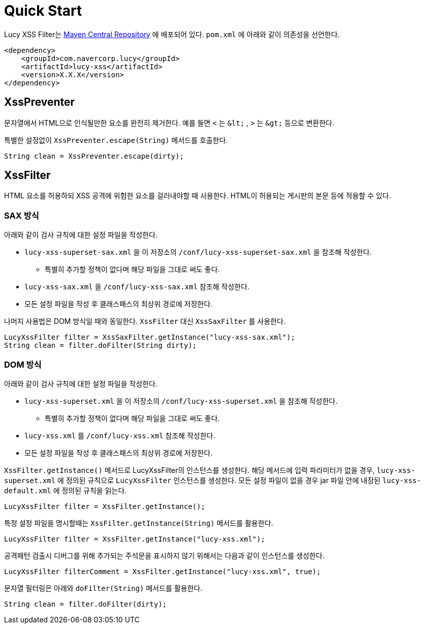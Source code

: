 = Quick Start

Lucy XSS Filter는 https://search.maven.org/[Maven Central Repository] 에 배포되어 있다.
`pom.xml` 에 아래와 같이 의존성을 선언한다.

[source,xml]
----
<dependency>
    <groupId>com.navercorp.lucy</groupId>
    <artifactId>lucy-xss</artifactId>
    <version>X.X.X</version>
</dependency>
----


== XssPreventer
문자열에서 HTML으로 인식될만한 요소를 완전히 제거한다. 예를 들면 `<` 는 `&#38;&#108;&#116;&#59;` , `>` 는 `&#38;&#103;&#116;&#59;` 등으로 변환한다.

// 본문에 `&lt;` 라고 쓰면 HTML에서 <로 바로 변환되기 때문에  `&#38;&#108;&#116;&#59;`와 같이 썼다.

특별한 설정없이 `XssPreventer.escape(String)` 메서드를 호출한다.

[source,java]
----
String clean = XssPreventer.escape(dirty);
----

== XssFilter
HTML 요소를 허용하되 XSS 공격에 위험한 요소를 걸러내야할 때 사용한다.
HTML이 허용되는 게시판의 본문 등에 적용할 수 있다.

=== SAX 방식
아래와 같이 검사 규칙에 대한 설정 파일을 작성한다.

* `lucy-xss-superset-sax.xml` 을 이 저장소의 `/conf/lucy-xss-superset-sax.xml` 을 참조해 작성한다.
** 특별히 추가할 정책이 없다며 해당 파일을 그대로 써도 좋다.
* `lucy-xss-sax.xml` 을 `/conf/lucy-xss-sax.xml` 참조해 작성한다.
* 모든 설정 파일을 작성 후 클래스패스의 최상위 경로에 저장한다.

나머지 사용법은 DOM 방식일 때와 동일한다. `XssFilter` 대신 `XssSaxFilter` 를 사용한다.

[source,java]
----
LucyXssFilter filter = XssSaxFilter.getInstance("lucy-xss-sax.xml");
String clean = filter.doFilter(String dirty);
----

=== DOM 방식
아래와 같이 검사 규칙에 대한 설정 파일을 작성한다.

* `lucy-xss-superset.xml` 을 이 저장소의 `/conf/lucy-xss-superset.xml` 을 참조해 작성한다.
** 특별히 추가할 정책이 없다며 해당 파일을 그대로 써도 좋다.
* `lucy-xss.xml` 를 `/conf/lucy-xss.xml` 참조해 작성한다.
* 모든 설정 파일을 작성 후 클래스패스의 최상위 경로에 저장한다.

`XssFilter.getInstance()` 메서드로 LucyXssFilter의 인스턴스를 생성한다.
해당 메서드에 입력 파라미터가 없을 경우, `lucy-xss-superset.xml` 에 정의된 규칙으로 `LucyXssFilter` 인스턴스를 생성한다.
모든 설정 파일이 없을 경우 jar 파일 안에 내장된 `lucy-xss-default.xml` 에 정의된 규칙을 읽는다.

[source,java]
----
LucyXssFilter filter = XssFilter.getInstance();
----


특정 설정 파일을 명시할때는 `XssFilter.getInstance(String)` 메서드를 활용한다.

[source,java]
----
LucyXssFilter filter = XssFilter.getInstance("lucy-xss.xml");
----


공격패턴 검출시 디버그를 위해 추가되는 주석문을 표시하지 않기 위해서는 다음과 같이 인스턴스를 생성한다.

[source,java]
----
LucyXssFilter filterComment = XssFilter.getInstance("lucy-xss.xml", true);
----


문자열 필터링은 아래와 `doFilter(String)` 메서드를 활용한다.

[source,java]
----
String clean = filter.doFilter(dirty);
----

